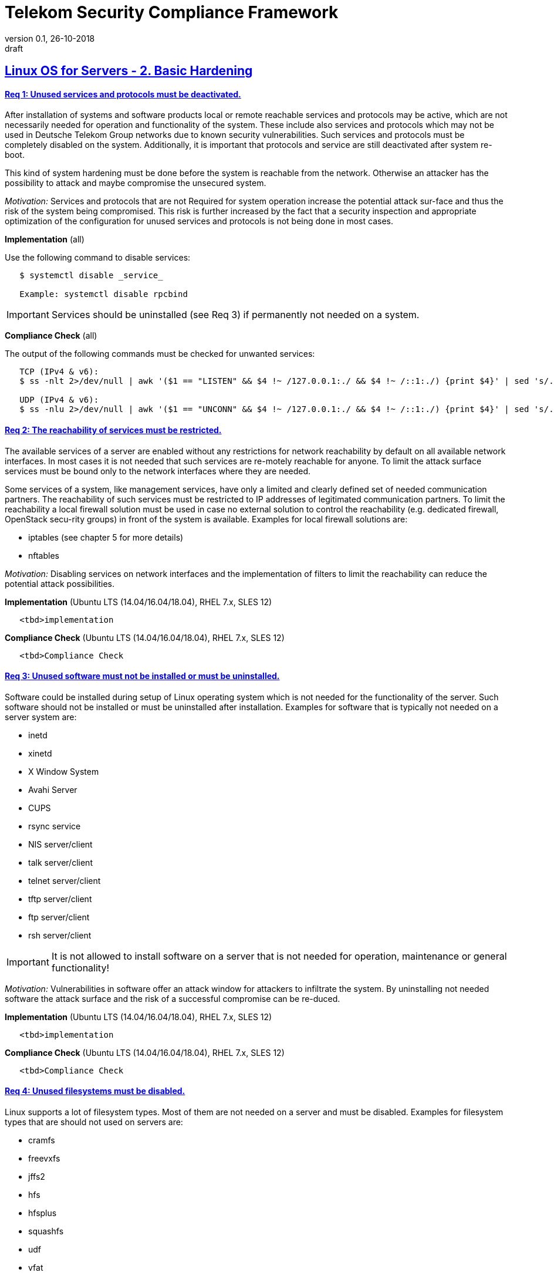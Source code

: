 = Telekom Security Compliance Framework
:author_name: Markus Schumburg (Telekom Security)
:author_email: security.automation@telekom.de
:revnumber: 0.1
:revdate: 26-10-2018
:revremark: draft
ifdef::env-github[]
:imagesdir: ./images
:tip-caption: :bulb:
:note-caption: :information_source:
:important-caption: :heavy_exclamation_mark:
:caution-caption: :fire:
:warning-caption: :warning:
endif::[]

:toc:
:toc-title: *List of Requirements*
:toclevels: 5

:sectlinks:

== Linux OS for Servers - 2. Basic Hardening

[#req365-1]
==== Req 1: Unused services and protocols must be deactivated.

After installation of systems and software products local or remote reachable services and protocols may be active, which are not necessarily needed for operation and functionality of the system. These include also services and protocols which may not be used in Deutsche Telekom Group networks due to known security vulnerabilities. Such services and protocols must be completely disabled on the system. Additionally, it is important that protocols and service are still deactivated after system re-boot.

This kind of system hardening must be done before the system is reachable from the network. Otherwise an attacker has the possibility to attack and maybe compromise the unsecured system.

_Motivation:_ Services and protocols that are not Required for system operation increase the potential attack sur-face and thus the risk of the system being compromised. This risk is further increased by the fact that a security inspection and appropriate optimization of the configuration for unused services and protocols is not being done in most cases.

*Implementation* (all)

Use the following command to disable services:
----
   $ systemctl disable _service_

   Example: systemctl disable rpcbind
----

IMPORTANT: Services should be uninstalled (see Req 3) if permanently not needed on a system.

*Compliance Check* (all)

The output of the following commands must be checked for unwanted services:
----
   TCP (IPv4 & v6):
   $ ss -nlt 2>/dev/null | awk '($1 == "LISTEN" && $4 !~ /127.0.0.1:./ && $4 !~ /::1:./) {print $4}' | sed 's/.*://' | sort -nu

   UDP (IPv4 & v6):
   $ ss -nlu 2>/dev/null | awk '($1 == "UNCONN" && $4 !~ /127.0.0.1:./ && $4 !~ /::1:./) {print $4}' | sed 's/.*://' | sort -nu
----

[#req365-2]
==== Req 2: The reachability of services must be restricted.

The available services of a server are enabled without any restrictions for network reachability by default on all available network interfaces. In most cases it is not needed that such services are re-motely reachable for anyone. To limit the attack surface services must be bound only to the network interfaces where they are needed.

Some services of a system, like management services, have only a limited and clearly defined set of needed communication partners. The reachability of such services must be restricted to IP addresses of legitimated communication partners. To limit the reachability a local firewall solution must be used in case no external solution to control the reachability (e.g. dedicated firewall, OpenStack secu-rity groups) in front of the system is available. Examples for local firewall solutions are:

*	iptables (see chapter 5 for more details)
*	nftables

_Motivation:_ Disabling services on network interfaces and the implementation of filters to limit the reachability can reduce the potential attack possibilities.

*Implementation* (Ubuntu LTS (14.04/16.04/18.04), RHEL 7.x, SLES 12)

----
   <tbd>implementation
----

*Compliance Check* (Ubuntu LTS (14.04/16.04/18.04), RHEL 7.x, SLES 12)

----
   <tbd>Compliance Check
----

[#req365-3]
==== Req 3: Unused software must not be installed or must be uninstalled.

Software could be installed during setup of Linux operating system which is not needed for the functionality of the server. Such software should not be installed or must be uninstalled after installation. Examples for software that is typically not needed on a server system are:

*	inetd
*	xinetd
*	X Window System
*	Avahi Server
*	CUPS
*	rsync service
*	NIS server/client
*	talk server/client
*	telnet server/client
*	tftp server/client
*	ftp server/client
*	rsh server/client


IMPORTANT: It is not allowed to install software on a server that is not needed for operation, maintenance or general functionality!

_Motivation:_ Vulnerabilities in software offer an attack window for attackers to infiltrate the system. By uninstalling not needed software the attack surface and the risk of a successful compromise can be re-duced.

*Implementation* (Ubuntu LTS (14.04/16.04/18.04), RHEL 7.x, SLES 12)

----
   <tbd>implementation
----

*Compliance Check* (Ubuntu LTS (14.04/16.04/18.04), RHEL 7.x, SLES 12)

----
   <tbd>Compliance Check
----

[#req365-4]
==== Req 4:	Unused filesystems must be disabled.

Linux supports a lot of filesystem types. Most of them are not needed on a server and must be disabled. Examples for filesystem types that are should not used on servers are:

*	cramfs
*	freevxfs
*	jffs2
*	hfs
*	hfsplus
*	squashfs
*	udf
*	vfat

_Motivation:_ The availability of unneeded filesystem types increases the local attack surface of a server.

*Implementation* (Ubuntu LTS (14.04/16.04/18.04), RHEL 7.x, SLES 12)

----
   <tbd>implementation
----

*Compliance Check* (Ubuntu LTS (14.04/16.04/18.04), RHEL 7.x, SLES 12)

----
   <tbd>Compliance Check
----

[#req365-5]
==== Req 5:	Dedicated partitions must be used for growing content that can influence the availability of the system.

An own partition must be created for directories that are used to store dynamic content. It is recommended to use a dedicated partition for the directories:

*	/tmp
*	/var

In specific cases it could be necessary to use the following partitions:

*	/var/log and /var/tmp (instead of /var)
*	/home (for file servers with high number of users)

_Motivation:_ A filled filesystem can stop operation of a server. This can be triggered by an attacker to effect avail-ability of a server.

*Implementation* (Ubuntu LTS (14.04/16.04/18.04), RHEL 7.x, SLES 12)

----
   <tbd>implementation
----

*Compliance Check* (Ubuntu LTS (14.04/16.04/18.04), RHEL 7.x, SLES 12)

----
   <tbd>Compliance Check
----

[#req365-6]
==== Req 6:	Parameters nodev, nosuid and noexec must be set for partitions where this is applicable.

The named mount options must be set for the following partitions if they exist:

*	/tmp (nodev, nosuid)
*	/var/tmp (nodev, nosuid, noexec)
*	/home (nodev)

IMPORTANT: For installation reasons it could be necessary to remove 'noexec' from partition '/tmp' as this is used sometimes for script execution during software installation.

If separate partition exists also for:

*	/dev/shm (RHEL, SLES) (nodev, nosuid, noexec)
*	/run/shm (Ubuntu) (nodev, nosuid, noexec)

_Motivation:_ It must be avoided for such partitions that an attacker can execute files with suid, to store device files and to save and execute files from this partition.

*Implementation* (Ubuntu LTS (14.04/16.04/18.04), RHEL 7.x, SLES 12)

----
   <tbd>implementation
----

*Compliance Check* (Ubuntu LTS (14.04/16.04/18.04), RHEL 7.x, SLES 12)

----
   <tbd>Compliance Check
----

[#req365-7]
==== Req 7:	Automounting must be disabled.

Automounting of file systems must be disabled to avoid the automated mounting and use of external file systems like USB sticks and CD-ROMs.

_Motivation:_ With automounting enabled any external file system will be mounted to the server and can possibly misused.

*Implementation* (Ubuntu LTS (14.04/16.04/18.04), RHEL 7.x, SLES 12)

----
   <tbd>implementation
----

*Compliance Check* (Ubuntu LTS (14.04/16.04/18.04), RHEL 7.x, SLES 12)

----
   <tbd>Compliance Check
----

[#req365-8]
==== Req 8: The use of at/cron must be restricted to authorized users.

The use of the tools 'cron' and 'at', that can be used to schedule automated execution of jobs on a Linux system, must be restricted to authorized users.

_Motivation:_ Users can misuse these tools to execute jobs on a system.

*Implementation* (Ubuntu LTS (14.04/16.04/18.04), RHEL 7.x, SLES 12)

----
   <tbd>implementation
----

*Compliance Check* (Ubuntu LTS (14.04/16.04/18.04), RHEL 7.x, SLES 12)

----
   <tbd>Compliance Check
----

[#req365-9]
==== Req 9: Sticky bit must be set on all world-writable directories.

This feature prevents the ability to delete or rename files in world writable directories (such as /tmp) that are owned by another user.

_Motivation:_ Setting the sticky bit on world writable directories prevents users from deleting or renaming files in that directory that are not owned by them.

*Implementation* (Ubuntu LTS (14.04/16.04/18.04), RHEL 7.x, SLES 12)

----
   <tbd>implementation
----

*Compliance Check* (Ubuntu LTS (14.04/16.04/18.04), RHEL 7.x, SLES 12)

----
   <tbd>Compliance Check
----

[#req365-10]
==== Req 10: No regular files that are world writable must exist.

World writable files are files that have write permission set for other. These files are writable by any user of the server. Such files must be detected and if existing the rights of these files must be changed to an adequate level.

_Motivation:_ Data in world-writable files can be read, modified, and potentially compromised by any user on the system.

*Implementation* (Ubuntu LTS (14.04/16.04/18.04), RHEL 7.x, SLES 12)

----
   <tbd>implementation
----

*Compliance Check* (Ubuntu LTS (14.04/16.04/18.04), RHEL 7.x, SLES 12)

----
   <tbd>Compliance Check
----

[#req365-11]
==== Req 11:	Passwords must be protected with an appropriate hashing function.

Passwords must always be stored as hashes. Sha512-crypt with 640.000 rounds and Salt (96 Bit) must be used as a hashing algorithm to protect passwords.

_Motivation:_ It an unauthorized person gets access to a password file, the password can be misused if not stored in a secure way.

*Implementation* (Ubuntu LTS (14.04/16.04/18.04), RHEL 7.x, SLES 12)

----
   <tbd>implementation
----

*Compliance Check* (Ubuntu LTS (14.04/16.04/18.04), RHEL 7.x, SLES 12)

----
   <tbd>Compliance Check
----

[#req365-12]
==== Req 12: The default user umask must be 027 or more restrictive.

The setting of the umask defines which mode files or directories get when they are created by a user. The default umask on most Linux systems is less strict. This is the reason why a stricter umask must be configured.

A umask of 027 is recommended. This defines the permissions 'read, write, execute' (0) for the user, 'read, execute' (2) for group and no permissions (7) for others.

_Motivation:_ With a strict umask the manipulation of files by unauthorized users can be prevented.

*Implementation* (Ubuntu LTS (14.04/16.04/18.04), RHEL 7.x, SLES 12)

----
   <tbd>implementation
----

*Compliance Check* (Ubuntu LTS (14.04/16.04/18.04), RHEL 7.x, SLES 12)

----
   <tbd>Compliance Check
----

[#req365-13]
==== Req 13:	Not needed SUID and SGID bits must be removed from executables.

Executables with SUID or SGID bits set run with extensive rights. Such executables pose a security risk. Therefore, executables with SUID and SGID bit set must be limited to the absolutly needed ones. From all others, the SUID and SGID bits must be removed. An alternative is to grant more granular permission for such commands with Posix capabilities. This solution allows to enable only needed system functions for a binary file and not full root privileges as with SUID/SGID. It is highly recommended where even possible to use Posix capabilities instead of SUID/SGID!

The following executables are allowed to run with SUID and SGID if not Posix capabilities can be used:

*	/bin/ping
*	/sbin/pam_timestamp_check
*	/sbin/unix_chkpwd
*	/usr/bin/at
*	/usr/bin/gpasswd
*	/usr/bin/locate
*	/usr/bin/newgrp
*	/usr/bin/passwd
*	/usr/bin/ssh-agent
*	/usr/libexec/utempter/utempter
*	/usr/sbin/lockdev
*	/usr/sbin/sendmail.sendmail
*	/usr/bin/expiry
*	/bin/ping6
*	/usr/bin/traceroute6.iputils
*	/sbin/mount.nfs
*	/sbin/umount.nfs
*	/sbin/mount.nfs4
*	/sbin/umount.nfs4
*	/usr/bin/crontab
*	/usr/bin/wall
*	/usr/bin/write
*	/usr/bin/screen
*	/usr/bin/mlocate
*	/usr/bin/chage
*	/usr/bin/chfn
*	/usr/bin/chsh
*	/bin/fusermount
*	/usr/bin/pkexec
*	/usr/bin/sudo
*	/usr/bin/sudoedit
*	/usr/sbin/postdrop
*	/usr/sbin/postqueue
*	/usr/sbin/suexec
*	/usr/sbin/ccreds_validate
*	/usr/lib/dbus-1.0/dbus-daemon-launch-helper
*	/usr/lib/policykit-1/polkit-agent-helper-1

_Motivation:_ Executables with SUID and SGID are a high risk for a system. If such an executable has a vulnerability it could possibly lead to compromise of the system.

*Implementation* (Ubuntu LTS (14.04/16.04/18.04), RHEL 7.x, SLES 12)

----
   <tbd>implementation
----

*Compliance Check* (Ubuntu LTS (14.04/16.04/18.04), RHEL 7.x, SLES 12)

----
   <tbd>Compliance Check
----

[#req365-14]
==== Req 14:	Core dumps must be disabled.

A core dump includes complete memory content of an executable program. It is used to debug pro-gram crashes. Core dumps should be disabled during normal operation and only be enabled in case of debugging. On systems where core dumps are needed it is recommended to disable core dumps for setuid processes.

_Motivation:_ Core dumps can include some sensitive data. To avoid information leakage core dumps must be restricted.

*Implementation* (Ubuntu LTS (14.04/16.04/18.04), RHEL 7.x, SLES 12)

----
   <tbd>implementation
----

*Compliance Check* (Ubuntu LTS (14.04/16.04/18.04), RHEL 7.x, SLES 12)

----
   <tbd>Compliance Check
----

[#req365-15]
==== Req 15:	Protection against buffer overflows must be enabled.

A protection function against buffer overflow attacks must be used on Linux servers. The following solutions are available:

*	ASLR (Debian based Linux like Ubuntu)
*	Exec Shield (RedHat based Linux. Per default activated in RHEL 7)
*
NoExecute (NX)/ eXecute Disable (XD) must be activated in system bios for the functionality of buffer overflow protection solutions.

IMPORTANT: ASLR has some weaknesses. For servers with a high security demand it is recommended to use Exec Shield as buffer overflow protection solution.

_Motivation:_ Buffer overflow attacks can be used to unauthorizedly execute code on a system to influence availability or to get full access to a system.

*Implementation* (Ubuntu LTS (14.04/16.04/18.04), RHEL 7.x, SLES 12)

----
   <tbd>implementation
----

*Compliance Check* (Ubuntu LTS (14.04/16.04/18.04), RHEL 7.x, SLES 12)

----
   <tbd>Compliance Check
----

[#req365-16]
==== Req 16:	Prelink must not be used.

Prelink is a tool to modify ELF shared libraries and ELF dynamically linked binaries. This tool must be disabled on Linux based servers.

_Motivation:_ Prelink must be disabled to use the ASLR feature PIE (Position-independent executable). Additionally, prelink increases the risk of a compromise to a common library such as libc.

*Implementation* (Ubuntu LTS (14.04/16.04/18.04), RHEL 7.x, SLES 12)

----
   <tbd>implementation
----

*Compliance Check* (Ubuntu LTS (14.04/16.04/18.04), RHEL 7.x, SLES 12)

----
   <tbd>Compliance Check
----

=== 2.1	Network Hardening

[#req365-17]
==== Req 17:	IPv4 protocol stack must be securely configured.

If IPv4 is not used it must be completely disabled. Otherwise, the IPv4 stack on Linux servers must be hardened. For this the following configuration must be implemented:

*	IPv4 forwarding must be disabled.
*	IPv4 redirects must not be accepted.
*	Secure IPv4 redirects must not be accepted.
*	IPv4 packet redirect sending must be disabled.
*	IPv4 source routed packets must not be accepted.
*	Suspicious packets must be logged
*	Broadcast ICMP Requests must be ignored.
*	Bogus ICMP responses must be ignored.
*	Reverse Path Filtering must be enabled.
*	TCP SYN Cookies must be enabled.
*	An ICMP ratelimit must be configured.
*	Timestamp must be disabled.
*	ARP must be restricted.

_Motivation:_ An unhardened IPv4 protocol stack is vulnerable against several attacks like denial of service, traffic high jacking.

*Implementation* (Ubuntu LTS (14.04/16.04/18.04), RHEL 7.x, SLES 12)

----
   <tbd>implementation
----

*Compliance Check* (Ubuntu LTS (14.04/16.04/18.04), RHEL 7.x, SLES 12)

----
   <tbd>Compliance Check
----

[#req365-18]
==== Req 18:	IPv6 protocol stack must be securely configured.

If IPv6 is not used it must be completely disabled. Otherwise, the IPv6 stack on Linux servers must be hardened. For this the following configuration must be implemented:

*	IPv6 forwarding must be disabled.
*	IPv6 redirects must not be accepted.
*	IPv6 source routed packets must not be accepted.
*	IPv6 router advertisements must not be accepted.
*	IPv6 router solicitations messages must not be accepted.
*	IPv6 autoconfiguration must be disabled

_Motivation:_ An un-hardened IPv6 protocol stack is vulnerable against several attacks like denial of service, traffic high jacking.

*Implementation* (Ubuntu LTS (14.04/16.04/18.04), RHEL 7.x, SLES 12)

----
   <tbd>implementation
----

*Compliance Check* (Ubuntu LTS (14.04/16.04/18.04), RHEL 7.x, SLES 12)

----
   <tbd>Compliance Check
----

=== 2.2	System Update

[#req365-19]
==== Req 19:	Emerged vulnerabilities in software and hardware of a system must be fixed or protected against misuse.

The administrator must check before the installation of software on a server if vulnerabilities are known for the selected version. Software with known vulnerabilities must not be used. Excepted from this rule are components for which the vendor has already provided a measure to remedy the vulner-ability, e.g. a patch, update or workaround. In this case, the additional measure must be implement-ed on the server.

IMPORTANT: It is mandatory to implement a patch management process covering the complete life cycle of the server to guarantee that upcoming vulnerabilities will be fixed as soon as possible.

_Motivation:_ Vulnerabilities increases the risk of successful exploitation by an attacker. The likelihood raises if de-tailed information and tools are available that help to exploit the vulnerability.

*Implementation* (Ubuntu LTS (14.04/16.04/18.04), RHEL 7.x, SLES 12)

----
   <tbd>implementation
----

*Compliance Check* (Ubuntu LTS (14.04/16.04/18.04), RHEL 7.x, SLES 12)

----
   <tbd>Compliance Check
----

[#req365-20]
==== Req 20: GPG check for repository server must be activated and corresponding keys for trustable repositories must be configured.

GPG check must be enabled and keys must be configured properly to verify integrity during installation of software from a repository server. On RedHat Linux it is necessary to activate the gpgcheck globally.

_Motivation:_ The GPG check is necessary to guarantee the authenticity of used source an integrity of software. Without this check an attacker could possibly manipulate software packets before installation.

*Implementation* (Ubuntu LTS (14.04/16.04/18.04), RHEL 7.x, SLES 12)

----
   <tbd>implementation
----

*Compliance Check* (Ubuntu LTS (14.04/16.04/18.04), RHEL 7.x, SLES 12)

----
   <tbd>Compliance Check
----

=== 2.3	User Authentication

[#req365-21]
==== Req 21:	User accounts must be used that allow unambiguous identification of the user.

Users must be identified unambiguously by the system. This can typically be achieved by using a unique user account per user. So, called group accounts, i.e. the use of one user account for several persons, must not be created and used for this purpose. This also means that the use of specific Linux accounts like 'root' by humans is not allowed.

One exception of this Requirement is machine (or M2M) accounts. These will be used for authentication and authorization of systems to each other or for applications on a system. They can’t be as-signed to a single person. Such user accounts must be assigned on a per system or per application basis. In this connection, it must be guaranteed that this user account can’t be misused.

_Motivation:_ Unambiguous user identification is mandatory to assign user rights that are necessary to perform the Required
tasks on the system. This is the only way to adequately control access to system data and services and to prevent
misuse. Furthermore, it makes it possible to log activities and actions on a system and to assign them to individual users.

*Implementation* (Ubuntu LTS (14.04/16.04/18.04), RHEL 7.x, SLES 12)

----
   <tbd>implementation
----

*Compliance Check* (Ubuntu LTS (14.04/16.04/18.04), RHEL 7.x, SLES 12)

----
   <tbd>Compliance Check
----

[#req365-22]
==== Req 22:	System accounts must be non-login.

On Linux servers, several users are available that are needed for functionality of applications. These users are not intended to provide a shell. To avoid that such accounts are used to login the shell pa-rameter in file '/etc/passwd' must be set to '/usr/sbin/nologin' or '/bin/false'.

IMPORTANT: The system accounts root, sync, shutdown and halt are excluded from this requirement!

_Motivation:_ Accounts that are needed only for local functionality can be used to get unauthorized access to the system if not protected in a proper way.

*Implementation* (Ubuntu LTS (14.04/16.04/18.04), RHEL 7.x, SLES 12)

----
   <tbd>implementation
----

*Compliance Check* (Ubuntu LTS (14.04/16.04/18.04), RHEL 7.x, SLES 12)

----
   <tbd>Compliance Check
----

[#req365-23]
==== Req 23:	User accounts must be protected against unauthorized usage by at least one authentication attribute.

The various user and machine accounts on a system must be protected from misuse. To this end, an authentication attribute is typically used, which, when combined with the user name, enables unam-biguous authentication and identification of the authorized user.

Authentication attributes include:

*	Cryptographic keys
*	Token
*	Passwords
*	PINs

This means that authentication based on a parameter that can be spoofed (e.g. phone numbers, public IP addresses or VPN membership) is not permitted. Exceptions are attributes that cannot be faked or spoofed by an attacker. Two of the above options can be combined (2-factor authentication) to achieve a higher level of security. Whether or not this is suitable and necessary depends on the pro-tection needs of the individual system and its data and must be evaluated for individual cases.

In companies of Deutsche Telekom group where the MyCard or a comparable smartcard is available this solution should be preferred.

_Motivation:_ User accounts that are not protected with a secret authentication attribute can be used by an attacker to gain unauthorized access to a system and the data and applications stored on it.

*Implementation* (Ubuntu LTS (14.04/16.04/18.04), RHEL 7.x, SLES 12)

----
   <tbd>implementation
----

*Compliance Check* (Ubuntu LTS (14.04/16.04/18.04), RHEL 7.x, SLES 12)

----
   <tbd>Compliance Check
----

[#req365-24]
==== Req 24:	User accounts with extensive rights must be protected with two authentication attributes.

Some user accounts, for example those used for administration, maintenance and troubleshooting, have extensive rights. Extensive rights mean that with an appropriate user account changes like writ-ing, reading etc. to system parameters and configurations are possible. Therefore, a simple protec-tion (e.g. using a password), as for normal user accounts with less rights, is not suitable. To get a higher protection level it is necessary to use two independent authentication attributes. For this a combination of an attribute that the user knows and an attribute that the user owns will often be used often. This kind of authentication is called as 2-factor authentication. Examples for 2-factor authentication are:

*	Smartcard (e.g. MyCard) protected by a PIN
*	Private key protected by a passphrase
*	Password plus additional one-time token

In companies of Deutsche Telekom group where the MyCard or a comparable smartcard is available this solution should be preferred.

_Motivation:_ User accounts with extensive rights as used for system administration have a higher risk for system’s security.
An attacker could get extensive rights by compromising such a user account and get access to wide parts of the system and stored data.

*Implementation* (Ubuntu LTS (14.04/16.04/18.04), RHEL 7.x, SLES 12)

----
   <tbd>implementation
----

*Compliance Check* (Ubuntu LTS (14.04/16.04/18.04), RHEL 7.x, SLES 12)

----
   <tbd>Compliance Check
----

[#req365-25]
==== Req 25:	The system must be connected to a central system for user administration.

Systems must be connected to a central system for user administration. A solution for identity management should be preferred. Accounts and their rights must be administrated on central identity management systems (e.g. cIAM, WiW, ZAM) in Deutsche Telekom Group. The system must provide a central interface (e.g. LDAPs for authorization, Kerberos for authentication, revocation information for certificates) or decentralized mechanisms (e.g. public-key authentication) for the provisioning of authorization data. In areas where a central identity management system is not available a central system such as LDAP, TACACS+ or Radius server must be used for the administration of accounts and their authentication and authorization.

Exceptions to this Requirement are accounts that are used only internally by the system involved and that are Required for one or more applications on the system to function. Also, for those accounts remote access and local login must be forbidden to prevent abusive usage.

_Motivation:_ Central administration of identity of accounts and their rights means that they only have to be maintained once instead of separately on each system. Regarding the aspect of security, the advantage is that a user account and its rights are only known on a single central site. This information can be transmitted from the central site to other systems (provisioning), central administrated (reconcilia-tion) and central deleted (deprovisioning). This reduces the risk of accounts being forgotten during changing or deletion since they are not configured on multiple systems. Faulty account management could give user inappropriate system rights or continued access to a system e.g. after leaving the company or changing the responsibility.

*Implementation* (Ubuntu LTS (14.04/16.04/18.04), RHEL 7.x, SLES 12)

----
   <tbd>implementation
----

*Compliance Check* (Ubuntu LTS (14.04/16.04/18.04), RHEL 7.x, SLES 12)

----
   <tbd>Compliance Check
----

[#req365-26]
==== Req 26:	Authentication must be used for single user mode.

For system recovery, the so called single user mode is used. This mode can also be manually selected from the bootloader during system boot. Authentication must be enabled for single user mode to protect this access. This is especially relevant, if the console of the machine can be reached remotely (e.g. via lights-out-management or via virtual console in case of virtual machines).

_Motivation:_ Without authentication, an unauthorized user can gain root privileges by forcing a reboot.

*Implementation* (Ubuntu LTS (14.04/16.04/18.04), RHEL 7.x, SLES 12)

----
   <tbd>implementation
----

*Compliance Check* (Ubuntu LTS (14.04/16.04/18.04), RHEL 7.x, SLES 12)

----
   <tbd>Compliance Check
----

=== 2.4	System Management

[#req365-27]
==== Req 27: The management of the operating system must be done via a dedicated management network which is independent from the production network.

Management access to a server must be done via a separate management network. The access must be limited to legitimate systems. The reachability of the management services must be limited to single IP addresses or small IP address ranges of subnets.

_Motivation:_ By restricting the accessibility to legitimate systems, the group of potential attackers can be reduced, and thus also the likeliness of a successful attack. Furthermore, systems must be manageable even in the case the customer or production network is down.

*Implementation* (Ubuntu LTS (14.04/16.04/18.04), RHEL 7.x, SLES 12)

----
   <tbd>implementation
----

*Compliance Check* (Ubuntu LTS (14.04/16.04/18.04), RHEL 7.x, SLES 12)

----
   <tbd>Compliance Check
----

[#req365-28]
==== Req 28:	Management services must be bound to the management network.

The services used for server administration must be bound to an interface connected to a management network or an IP address of the management network.

_Motivation:_ This Requirement ensures that management services are not reachable from untrusted networks and limits so the possibility of attacks.

*Implementation* (Ubuntu LTS (14.04/16.04/18.04), RHEL 7.x, SLES 12)

----
   <tbd>implementation
----

*Compliance Check* (Ubuntu LTS (14.04/16.04/18.04), RHEL 7.x, SLES 12)

----
   <tbd>Compliance Check
----

[#req365-29]
==== Req 29: Encrypted protocols must be used for management access to administrate the operating system.

The used services and protocols for system management and administration must be encrypted. Only services like SSHv2 and HTTPS (TLS) are allowed.

_Motivation:_ Management connections and access must be protected against eavesdropping of sensitive data and unauthorized access.

*Implementation* (Ubuntu LTS (14.04/16.04/18.04), RHEL 7.x, SLES 12)

----
   <tbd>implementation
----

*Compliance Check* (Ubuntu LTS (14.04/16.04/18.04), RHEL 7.x, SLES 12)

----
   <tbd>Compliance Check
----

---
=== Content

   1. link:https://github.com/telekomsecurity/TelekomSecurity.Compliance.Framework/blob/master/Linux%20OS%20for%20Servers%20(3.65)/linux.(01)introduction.adoc[Introduction]
   2. link:https://github.com/telekomsecurity/TelekomSecurity.Compliance.Framework/blob/master/Linux%20OS%20for%20Servers%20(3.65)/linux.(02)basic-hardening.adoc[Basic Hardening]
   3. link:https://github.com/telekomsecurity/TelekomSecurity.Compliance.Framework/blob/master/Linux%20OS%20for%20Servers%20(3.65)/linux.(03)Logging.adoc[Logging]
   4. link:https://github.com/telekomsecurity/TelekomSecurity.Compliance.Framework/blob/master/Linux%20OS%20for%20Servers%20(3.65)/linux.(04)pam.adoc[Pluggable Authentication Modules]
   5. link:https://github.com/telekomsecurity/TelekomSecurity.Compliance.Framework/blob/master/Linux%20OS%20for%20Servers%20(3.65)/linux.(05)iptables.adoc[IPTables]
   6. link:https://github.com/telekomsecurity/TelekomSecurity.Compliance.Framework/blob/master/Linux%20OS%20for%20Servers%20(3.65)/linux.(06)mac.adoc[Mandatory Access Control]
   7. link:https://github.com/telekomsecurity/TelekomSecurity.Compliance.Framework/blob/master/Linux%20OS%20for%20Servers%20(3.65)/linux.(07)compliance-checks.adoc[Regular Compliance Checks]
